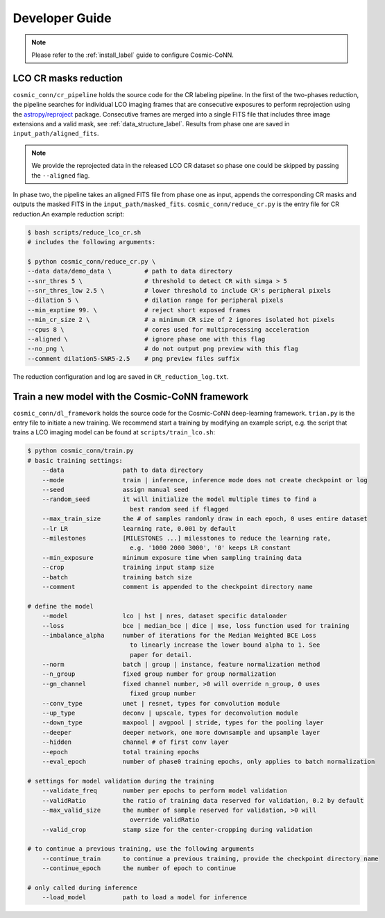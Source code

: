 ===============
Developer Guide
===============

.. note:: Please refer to the :ref:`install_label` guide to configure Cosmic-CoNN.

LCO CR masks reduction
======================

``cosmic_conn/cr_pipeline`` holds the source code for the CR labeling pipeline. In the first of the two-phases reduction, the pipeline searches for individual LCO imaging frames that are consecutive exposures to perform reprojection using the `astropy/reproject <https://github.com/astropy/reproject>`_ package. Consecutive frames are merged into a single FITS file that includes three image extensions and a valid mask, see :ref:`data_structure_label`. Results from phase one are saved in ``input_path/aligned_fits``.

.. note:: We provide the reprojected data in the released LCO CR dataset so phase one could be skipped by passing the ``--aligned`` flag.

In phase two, the pipeline takes an aligned FITS file from phase one as input, appends the corresponding CR masks and outputs the masked FITS in the ``input_path/masked_fits``. ``cosmic_conn/reduce_cr.py`` is the entry file for CR reduction.An example reduction script:

.. code-block:: console

    $ bash scripts/reduce_lco_cr.sh
    # includes the following arguments:

    $ python cosmic_conn/reduce_cr.py \
    --data data/demo_data \         # path to data directory
    --snr_thres 5 \                 # threshold to detect CR with simga > 5
    --snr_thres_low 2.5 \           # lower threshold to include CR's peripheral pixels
    --dilation 5 \                  # dilation range for peripheral pixels
    --min_exptime 99. \             # reject short exposed frames
    --min_cr_size 2 \               # a minimum CR size of 2 ignores isolated hot pixels
    --cpus 8 \                      # cores used for multiprocessing acceleration
    --aligned \                     # ignore phase one with this flag
    --no_png \                      # do not output png preview with this flag
    --comment dilation5-SNR5-2.5    # png preview files suffix

The reduction configuration and log are saved in ``CR_reduction_log.txt``.


Train a new model with the Cosmic-CoNN framework
==================================================

``cosmic_conn/dl_framework`` holds the source code for the Cosmic-CoNN deep-learning framework. ``trian.py`` is the entry file to initiate a new training. We recommend start a training by modifying an example script, e.g. the script that trains a LCO imaging model can be found at ``scripts/train_lco.sh``:

.. code-block:: text

    $ python cosmic_conn/train.py
    # basic training settings:
        --data                path to data directory
        --mode                train | inference, inference mode does not create checkpoint or log
        --seed                assign manual seed
        --random_seed         it will initialize the model multiple times to find a
                                best random seed if flagged
        --max_train_size      the # of samples randomly draw in each epoch, 0 uses entire dataset
        --lr LR               learning rate, 0.001 by default
        --milestones          [MILESTONES ...] milesstones to reduce the learning rate, 
                                e.g. '1000 2000 3000', '0' keeps LR constant
        --min_exposure        minimum exposure time when sampling training data
        --crop                training input stamp size
        --batch               training batch size
        --comment             comment is appended to the checkpoint directory name

    # define the model
        --model               lco | hst | nres, dataset specific dataloader
        --loss                bce | median_bce | dice | mse, loss function used for training
        --imbalance_alpha     number of iterations for the Median Weighted BCE Loss
                                to linearly increase the lower bound alpha to 1. See
                                paper for detail.
        --norm                batch | group | instance, feature normalization method
        --n_group             fixed group number for group normalization
        --gn_channel          fixed channel number, >0 will override n_group, 0 uses
                                fixed group number
        --conv_type           unet | resnet, types for convolution module
        --up_type             deconv | upscale, types for deconvolution module
        --down_type           maxpool | avgpool | stride, types for the pooling layer
        --deeper              deeper network, one more downsample and upsample layer
        --hidden              channel # of first conv layer
        --epoch               total training epochs
        --eval_epoch          number of phase0 training epochs, only applies to batch normalization

    # settings for model validation during the training
        --validate_freq       number per epochs to perform model validation
        --validRatio          the ratio of training data reserved for validation, 0.2 by default
        --max_valid_size      the number of sample reserved for validation, >0 will
                                override validRatio
        --valid_crop          stamp size for the center-cropping during validation

    # to continue a previous training, use the following arguments
        --continue_train      to continue a previous training, provide the checkpoint directory name
        --continue_epoch      the number of epoch to continue

    # only called during inference
        --load_model          path to load a model for inference


